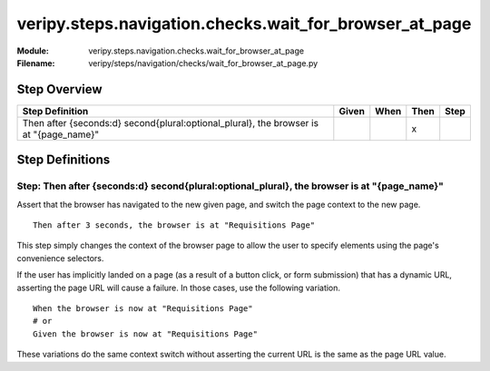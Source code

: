 .. _docid.steps.veripy.steps.navigation.checks.wait_for_browser_at_page:
.. index:: veripy.steps.navigation.checks.wait_for_browser_at_page

======================================================================
veripy.steps.navigation.checks.wait_for_browser_at_page
======================================================================

:Module:   veripy.steps.navigation.checks.wait_for_browser_at_page
:Filename: veripy/steps/navigation/checks/wait_for_browser_at_page.py

Step Overview
=============


====================================================================================== ===== ==== ==== ====
Step Definition                                                                        Given When Then Step
====================================================================================== ===== ==== ==== ====
Then after {seconds:d} second{plural:optional_plural}, the browser is at "{page_name}"              x      
====================================================================================== ===== ==== ==== ====

Step Definitions
================

.. index:: 
    single: Then step; Then after {seconds:d} second{plural:optional_plural}, the browser is at "{page_name}"

.. _then after {seconds:d} second{plural:optional_plural}, the browser is at "{page_name}":

**Step:** Then after {seconds:d} second{plural:optional_plural}, the browser is at "{page_name}"
------------------------------------------------------------------------------------------------

Assert that the browser has navigated to the new given page, and switch
the page context to the new page.
::

    Then after 3 seconds, the browser is at "Requisitions Page"

This step simply changes the context of the browser page to allow the user
to specify elements using the page's convenience selectors.

If the user has implicitly landed on a page (as a result of a button click,
or form submission) that has a dynamic URL, asserting the page URL will cause
a failure. In those cases, use the following variation.
::

    When the browser is now at "Requisitions Page"
    # or
    Given the browser is now at "Requisitions Page"

These variations do the same context switch without asserting the current URL
is the same as the page URL value.

